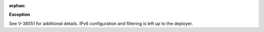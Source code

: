 :orphan:

**Exception**

See V-38551 for additional details. IPv6 configuration and filtering is left
up to the deployer.
